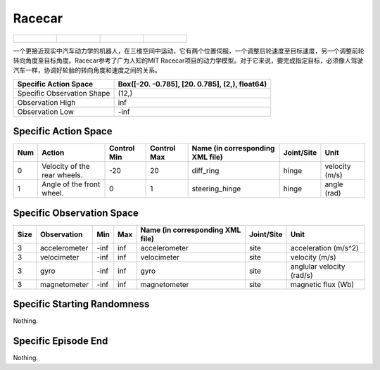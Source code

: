 Racecar
==========

.. list-table:: 

    * - .. figure:: ../../_static/images/racecar_front.jpeg
            :width: 200px
        .. centered:: front
      - .. figure:: ../../_static/images/racecar_back.jpeg
            :width: 200px
        .. centered:: back
      - .. figure:: ../../_static/images/racecar_left.jpeg
            :width: 200px
        .. centered:: left
      - .. figure:: ../../_static/images/racecar_right.jpeg
            :width: 200px
        .. centered:: right

一个更接近现实中汽车动力学的机器人，在三维空间中运动，它有两个位置伺服，一个调整后轮速度至目标速度，另一个调整前轮转向角度至目标角度。Racecar参考了广为人知的MIT Racecar项目的动力学模型。对于它来说，要完成指定目标，必须像人驾驶汽车一样，协调好轮胎的转向角度和速度之间的关系。

+-----------------------------+-------------------------------------------------------------------+
| Specific Action Space       | Box([-20.          -0.785], [20.          0.785], (2,), float64)  |
+=============================+===================================================================+
| Specific Observation Shape  | (12,)                                                             |
+-----------------------------+-------------------------------------------------------------------+
| Observation High            | inf                                                               |
+-----------------------------+-------------------------------------------------------------------+
| Observation Low             | -inf                                                              |
+-----------------------------+-------------------------------------------------------------------+


Specific Action Space
-------------------------

+------+-------------------------------+--------------+--------------+-----------------------------------+-------------+-----------------+
| Num  | Action                        | Control Min  | Control Max  | Name (in corresponding XML file)  | Joint/Site  | Unit            |
+======+===============================+==============+==============+===================================+=============+=================+
| 0    | Velocity of the rear wheels.  | -20          | 20           | diff_ring                         | hinge       | velocity (m/s)  |
+------+-------------------------------+--------------+--------------+-----------------------------------+-------------+-----------------+
| 1    | Angle of the front wheel.     | 0            | 1            | steering_hinge                    | hinge       | angle (rad)     |
+------+-------------------------------+--------------+--------------+-----------------------------------+-------------+-----------------+


Specific Observation Space
---------------------------

+-------+----------------+------+------+-----------------------------------+-------------+----------------------------+
| Size  | Observation    | Min  | Max  | Name (in corresponding XML file)  | Joint/Site  | Unit                       |
+=======+================+======+======+===================================+=============+============================+
| 3     | accelerometer  | -inf | inf  | accelerometer                     | site        | acceleration (m/s^2)       |
+-------+----------------+------+------+-----------------------------------+-------------+----------------------------+
| 3     | velocimeter    | -inf | inf  | velocimeter                       | site        | velocity (m/s)             |
+-------+----------------+------+------+-----------------------------------+-------------+----------------------------+
| 3     | gyro           | -inf | inf  | gyro                              | site        | anglular velocity (rad/s)  |
+-------+----------------+------+------+-----------------------------------+-------------+----------------------------+
| 3     | magnetometer   | -inf | inf  | magnetometer                      | site        | magnetic flux (Wb)         |
+-------+----------------+------+------+-----------------------------------+-------------+----------------------------+


Specific Starting Randomness
-----------------------------

Nothing.

Specific Episode End
--------------------------------------------------

Nothing.
